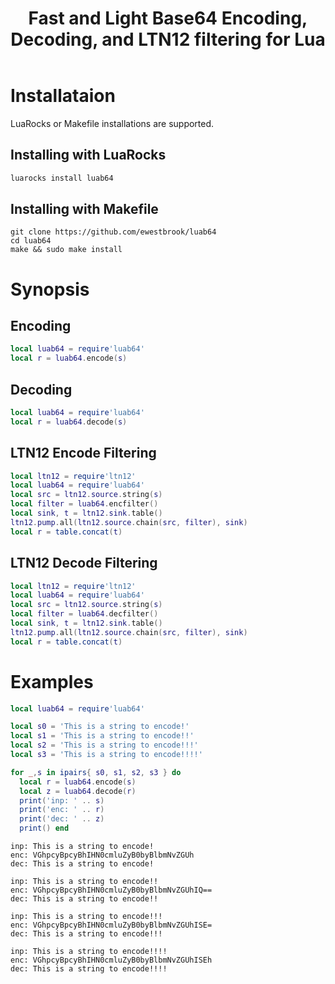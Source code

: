# -*- org-confirm-babel-evaluate: nil -*-
#+title: Fast and Light Base64 Encoding, Decoding, and LTN12 filtering for Lua
* Installataion
LuaRocks or Makefile installations are supported.
** Installing with LuaRocks
#+begin_src bash
luarocks install luab64
#+end_src
** Installing with Makefile
#+begin_src 
git clone https://github.com/ewestbrook/luab64
cd luab64
make && sudo make install
#+end_src
* Synopsis
** Encoding
#+begin_src lua
local luab64 = require'luab64'
local r = luab64.encode(s)
#+end_src
** Decoding
#+begin_src lua
local luab64 = require'luab64'
local r = luab64.decode(s)
#+end_src
** LTN12 Encode Filtering
#+begin_src lua
local ltn12 = require'ltn12'
local luab64 = require'luab64'
local src = ltn12.source.string(s)
local filter = luab64.encfilter()
local sink, t = ltn12.sink.table()
ltn12.pump.all(ltn12.source.chain(src, filter), sink)
local r = table.concat(t)
#+end_src
** LTN12 Decode Filtering
#+begin_src lua
local ltn12 = require'ltn12'
local luab64 = require'luab64'
local src = ltn12.source.string(s)
local filter = luab64.decfilter()
local sink, t = ltn12.sink.table()
ltn12.pump.all(ltn12.source.chain(src, filter), sink)
local r = table.concat(t)
#+end_src
* Examples
#+begin_src lua :exports both :results output
local luab64 = require'luab64'

local s0 = 'This is a string to encode!'
local s1 = 'This is a string to encode!!'
local s2 = 'This is a string to encode!!!'
local s3 = 'This is a string to encode!!!!'

for _,s in ipairs{ s0, s1, s2, s3 } do
  local r = luab64.encode(s)
  local z = luab64.decode(r)
  print('inp: ' .. s)
  print('enc: ' .. r)
  print('dec: ' .. z)
  print() end
#+end_src

#+RESULTS:
#+begin_example
inp: This is a string to encode!
enc: VGhpcyBpcyBhIHN0cmluZyB0byBlbmNvZGUh
dec: This is a string to encode!

inp: This is a string to encode!!
enc: VGhpcyBpcyBhIHN0cmluZyB0byBlbmNvZGUhIQ==
dec: This is a string to encode!!

inp: This is a string to encode!!!
enc: VGhpcyBpcyBhIHN0cmluZyB0byBlbmNvZGUhISE=
dec: This is a string to encode!!!

inp: This is a string to encode!!!!
enc: VGhpcyBpcyBhIHN0cmluZyB0byBlbmNvZGUhISEh
dec: This is a string to encode!!!!
#+end_example
